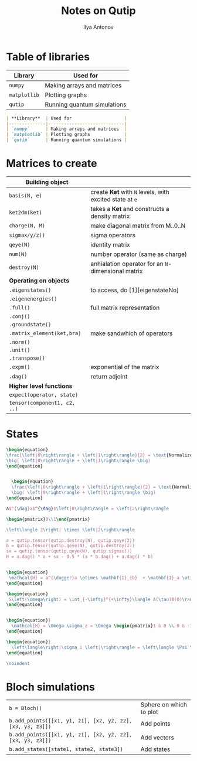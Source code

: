 #+AUTHOR: Ilya Antonov
#+TITLE: Notes on Qutip
#+EMAIL: ilya.antonov@dreams-ai.com
#+EXPORT_FILE_NAME:qutip
#+OPTIONS: p:t
#+OPTIONS: date:t
#+OPTIONS: email:t
#+OPTIONS: author:t
#+OPTIONS: num:nil
#+OPTIONS: title:t
#+OPTIONS: toc:t
#+OPTIONS: \n:t
#+HTML_MATHJAX: align: center indent: 20em tagside: right font: Inconsolata
* Table of libraries
| *Library*    | Used for                    |
|--------------+-----------------------------|
| =numpy=      | Making arrays and matrices  |
| =matplotlib= | Plotting graphs             |
| =qutip=      | Running quantum simulations |

#+BEGIN_SRC markdown
  | **Library**  | Used for                    |
  |--------------|-----------------------------|
  | `numpy`      | Making arrays and matrices  |
  | `matplotlib` | Plotting graphs             |
  | `qutip`      | Running quantum simulations |
#+END_SRC
* Matrices to create
|------------------------------+---------------------------------------------------------|
| *Building object*            |                                                         |
|------------------------------+---------------------------------------------------------|
| =basis(N, e)=                | create *Ket* with =N= levels, with excited state at =e= |
| =ket2dm(ket)=                | takes a *Ket* and constructs a density matrix           |
| =charge(N, M)=               | make diagonal matrix from M..0..N                       |
| =sigmax/y/z()=               | sigma operators                                         |
| =qeye(N)=                    | identity matrix                                         |
| =num(N)=                     | number operator (same as charge)                        |
| =destroy(N)=                 | anhialation operator for an =N=-dimensional matrix      |
|------------------------------+---------------------------------------------------------|
| *Operating on objects*       |                                                         |
|------------------------------+---------------------------------------------------------|
| =.eigenstates()=             | to access, do [1][eigenstateNo]                         |
| =.eigenenergies()=           |                                                         |
| =.full()=                    | full matrix representation                              |
| =.conj()=                    |                                                         |
| =.groundstate()=             |                                                         |
| =.matrix_element(ket,bra)=   | make sandwhich of operators                             |
| =.norm()=                    |                                                         |
| =.unit()=                    |                                                         |
| =.transpose()=               |                                                         |
| =.expm()=                    | exponential of the matrix                               |
| =.dag()=                     | return adjoint                                          |
|------------------------------+---------------------------------------------------------|
| *Higher level functions*     |                                                         |
| =expect(operator, state)=    |                                                         |
| =tensor(component1, c2, ..)= |                                                         |
|------------------------------+---------------------------------------------------------|
* States
#+BEGIN_SRC latex
  \begin{equation}
  \frac{\left|0\right\rangle + \left|1\right\rangle}{2} = \text{Normalized}
  \big( \left|0\right\rangle + \left|1\right\rangle \big)
  \end{equation}


    \begin{equation}
    \frac{\left|0\right\rangle + \left|1\right\rangle}{2} = \text{Normalized}
    \big( \left|0\right\rangle + \left|1\right\rangle \big)
  \end{equation}

  a$^{\dag}a$^{\dag}$\left|0\right\rangle = \left|2\right\rangle

  \begin{pmatrix}0\\1\end{pmatrix}

  \left\langle 2\right| \times \left|2\right\rangle

  a = qutip.tensor(qutip.destroy(N), qutip.qeye(2))
  b = qutip.tensor(qutip.qeye(N), qutip.destroy(2))
  sx = qutip.tensor(qutip.qeye(N), qutip.sigmax())
  H = a.dag() * a + sx - 0.5 * (a * b.dag() + a.dag() * b)


  \begin{equation}
   \mathcal{H} = a^{\dagger}a \otimes \mathbf{I}_{b}  + \mathbf{I}_a \otimes \sigma_{xb} - \frac{1}{2} \left( a b^{\dagger} + a^{\dagger} b \right)
  \end{equation}

  \begin{equation}
   S\left(\omega\right) = \int_{-\infty}^{+\infty}\langle A(\tau)B(0)\rangle e^{-i\omega\tau}d\tau
  \end{equation}


  \begin{equation}}
    \mathcal{H} = \Omega \sigma_z = \Omega \begin{pmatrix}1 & 0 \\ 0 & -1\end{pmatrix}
  \end{equation}

  \begin{equation}}
    \left\langle\right|\sigma_i \left|\right\rangle = \left\langle \Psi \right| \hat{\sigma}\left|\Psi\right\rangle
  \end{equation}

  \noindent
#+END_SRC
* Bloch simulations
| =b = Bloch()=                                              | Sphere on which to plot |
| =b.add_points([[x1, y1, z1], [x2, y2, z2], [x3, y3, z3]])= | Add points              |
| =b.add_points([[x1, y1, z1], [x2, y2, z2], [x3, y3, z3]])= | Add vectors             |
| =b.add_states([state1, state2, state3])=                   | Add states              |
